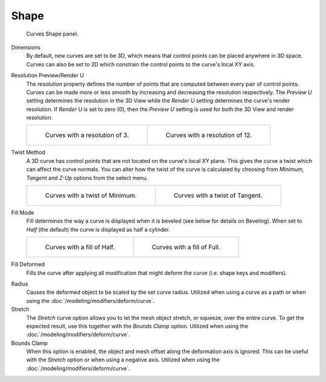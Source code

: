 
*****
Shape
*****

.. figure:: /images/modeling_curves_properties_data_curves-shape-panel.png

   Curves Shape panel.

Dimensions
   By default, new curves are set to be 3D, which means that control points can be placed anywhere in 3D space.
   Curves can also be set to 2D which constrain the control points to the curve's local XY axis.

Resolution Preview/Render U
   The *resolution* property defines the number of points that are computed between every pair of control points.
   Curves can be made more or less smooth by increasing and decreasing the resolution respectively.
   The *Preview U* setting determines the resolution in the 3D View while the *Render U* setting
   determines the curve's render resolution. If *Render U* is set to zero (0),
   then the *Preview U* setting is used for both the 3D View and render resolution.

   .. list-table::

      * - .. figure:: /images/modeling_curves_properties_data_shape-resolution-3.png

             Curves with a resolution of 3.

        - .. figure:: /images/modeling_curves_properties_data_shape-resolution-12.png

             Curves with a resolution of 12.

Twist Method
   A 3D curve has control points that are not located on the curve's local XY plane.
   This gives the curve a twist which can affect the curve normals.
   You can alter how the twist of the curve is calculated by choosing from
   *Minimum, Tangent* and *Z-Up* options from the select menu.

   .. list-table::

      * - .. figure:: /images/modeling_curves_properties_data_shape-resolution-12.png

             Curves with a twist of Minimum.

        - .. figure:: /images/modeling_curves_properties_data_shape-twisting.png

             Curves with a twist of Tangent.

Fill Mode
   Fill determines the way a curve is displayed when it is beveled (see below for details on Beveling).
   When set to *Half* (the default) the curve is displayed as half a cylinder.

   .. list-table::

      * - .. figure:: /images/modeling_curves_properties_data_shape-fill-half.png

             Curves with a fill of Half.

        - .. figure:: /images/modeling_curves_properties_data_shape-fill-full.png

             Curves with a fill of Full.

Fill Deformed
   Fills the curve after applying all modification that might deform the curve (i.e. shape keys and modifiers).

.. _curve-shape-path-curve-deform:

Radius
   Causes the deformed object to be scaled by the set curve radius.
   Utilized when using a curve as a path or when using the :doc:`/modeling/modifiers/deform/curve`.
Stretch
   The *Stretch* curve option allows you to let the mesh object stretch, or squeeze, over the entire curve.
   To get the expected result, use this together with the *Bounds Clamp* option.
   Utilized when using the :doc:`/modeling/modifiers/deform/curve`.
Bounds Clamp
   When this option is enabled, the object and mesh offset along the deformation axis is ignored.
   This can be useful with the *Stretch* option or when using a negative axis.
   Utilized when using the :doc:`/modeling/modifiers/deform/curve`.
